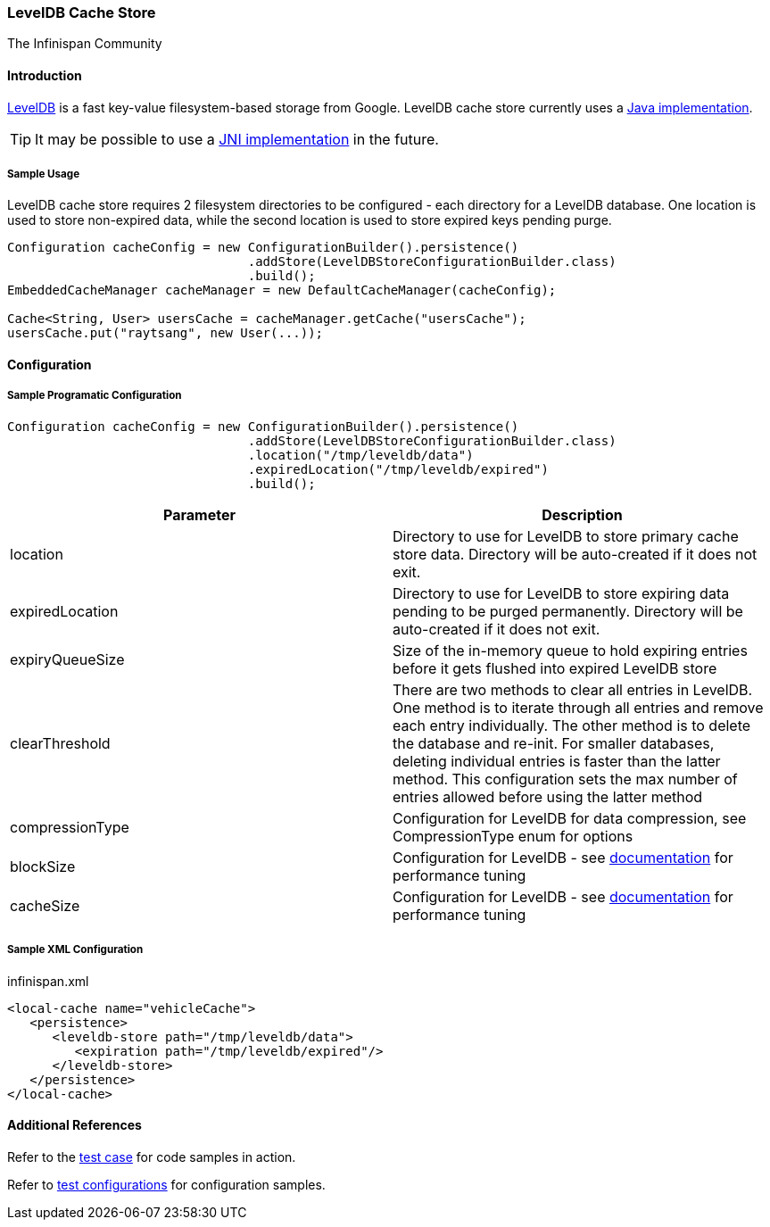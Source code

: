 === LevelDB Cache Store
The Infinispan Community

==== Introduction
link:$$http://code.google.com/p/leveldb/$$[LevelDB] is a fast key-value filesystem-based storage from Google.
LevelDB cache store currently uses a link:$$https://github.com/dain/leveldb$$[Java implementation].

TIP: It may be possible to use a link:$$https://github.com/fusesource/leveldbjni$$[JNI implementation] in the future. 

===== Sample Usage
LevelDB cache store requires 2 filesystem directories to be configured - each directory for a LevelDB database.
One location is used to store non-expired data, while the second location is used to store expired keys pending purge.

[source,java]
----
Configuration cacheConfig = new ConfigurationBuilder().persistence()
				.addStore(LevelDBStoreConfigurationBuilder.class)
				.build();
EmbeddedCacheManager cacheManager = new DefaultCacheManager(cacheConfig);

Cache<String, User> usersCache = cacheManager.getCache("usersCache");
usersCache.put("raytsang", new User(...));

----

==== Configuration
===== Sample Programatic Configuration

[source,java]
----

Configuration cacheConfig = new ConfigurationBuilder().persistence()
				.addStore(LevelDBStoreConfigurationBuilder.class)
				.location("/tmp/leveldb/data")
				.expiredLocation("/tmp/leveldb/expired")
				.build();

----

[options="header"]
|===============
|Parameter|Description
|location|Directory to use for LevelDB to store primary cache store data.  Directory will be auto-created if it does not exit.
|expiredLocation| Directory to use for LevelDB to store expiring data pending to be purged permanently.  Directory will be auto-created if it does not exit. 
| expiryQueueSize |Size of the in-memory queue to hold expiring entries before it gets flushed into expired LevelDB store
|clearThreshold| There are two methods to clear all entries in LevelDB.  One method is to iterate through all entries and remove each entry individually.  The other method is to delete the database and re-init.  For smaller databases, deleting individual entries is faster than the latter method.  This configuration sets the max number of entries allowed before using the latter method 
| compressionType |Configuration for LevelDB for data compression, see CompressionType enum for options
| blockSize | Configuration for LevelDB - see link:$$http://leveldb.googlecode.com/svn/trunk/doc/index.html$$[documentation] for performance tuning 
| cacheSize | Configuration for LevelDB - see link:$$http://leveldb.googlecode.com/svn/trunk/doc/index.html$$[documentation] for performance tuning 

|===============


===== Sample XML Configuration

.infinispan.xml
[source,xml]
----

<local-cache name="vehicleCache">
   <persistence>
      <leveldb-store path="/tmp/leveldb/data">
         <expiration path="/tmp/leveldb/expired"/>
      </leveldb-store>
   </persistence>
</local-cache>

----

==== Additional References

Refer to the link:$$https://github.com/infinispan/infinispan/blob/master/persistence/leveldb/src/test/java/org/infinispan/persistence/leveldb/config/ConfigurationTest.java$$[test case] for code samples in action. 

Refer to link:$$https://github.com/infinispan/infinispan/tree/master/persistence/leveldb/src/test/resources/config/$$[test configurations] for configuration samples. 

